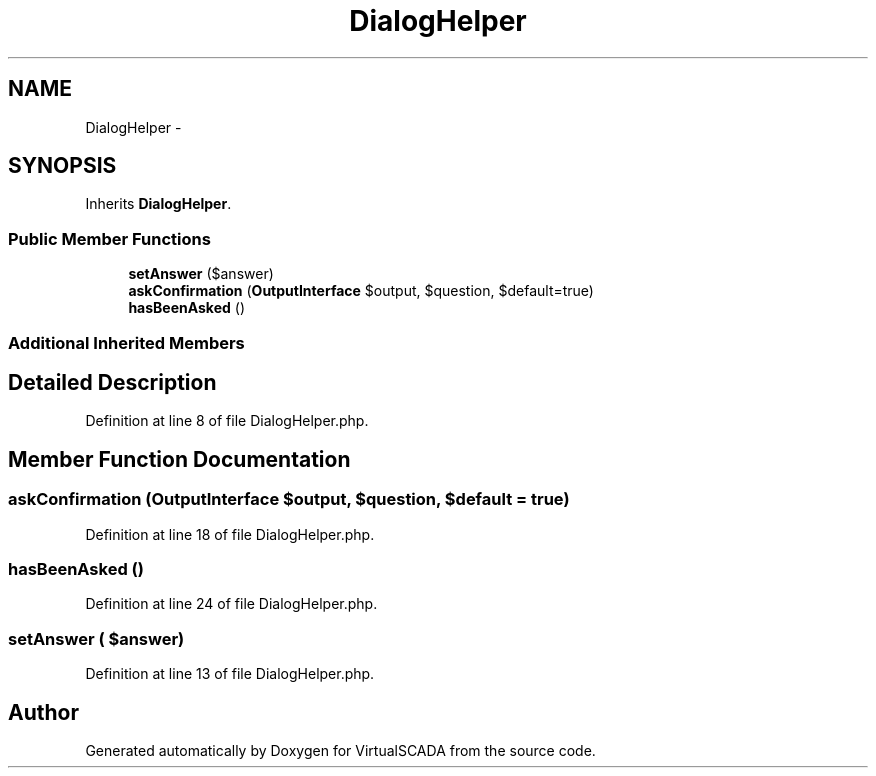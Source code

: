 .TH "DialogHelper" 3 "Tue Apr 14 2015" "Version 1.0" "VirtualSCADA" \" -*- nroff -*-
.ad l
.nh
.SH NAME
DialogHelper \- 
.SH SYNOPSIS
.br
.PP
.PP
Inherits \fBDialogHelper\fP\&.
.SS "Public Member Functions"

.in +1c
.ti -1c
.RI "\fBsetAnswer\fP ($answer)"
.br
.ti -1c
.RI "\fBaskConfirmation\fP (\fBOutputInterface\fP $output, $question, $default=true)"
.br
.ti -1c
.RI "\fBhasBeenAsked\fP ()"
.br
.in -1c
.SS "Additional Inherited Members"
.SH "Detailed Description"
.PP 
Definition at line 8 of file DialogHelper\&.php\&.
.SH "Member Function Documentation"
.PP 
.SS "askConfirmation (\fBOutputInterface\fP $output,  $question,  $default = \fCtrue\fP)"

.PP
Definition at line 18 of file DialogHelper\&.php\&.
.SS "hasBeenAsked ()"

.PP
Definition at line 24 of file DialogHelper\&.php\&.
.SS "setAnswer ( $answer)"

.PP
Definition at line 13 of file DialogHelper\&.php\&.

.SH "Author"
.PP 
Generated automatically by Doxygen for VirtualSCADA from the source code\&.
